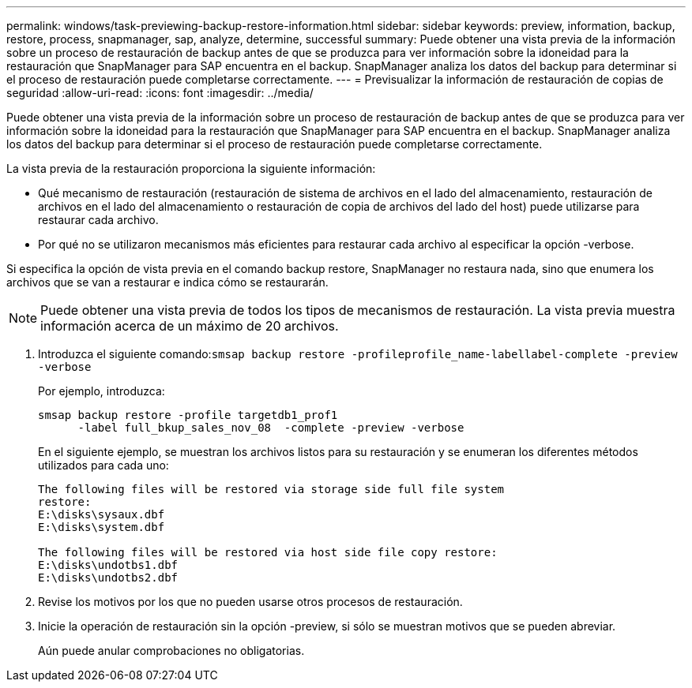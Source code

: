 ---
permalink: windows/task-previewing-backup-restore-information.html 
sidebar: sidebar 
keywords: preview, information, backup, restore, process, snapmanager, sap, analyze, determine, successful 
summary: Puede obtener una vista previa de la información sobre un proceso de restauración de backup antes de que se produzca para ver información sobre la idoneidad para la restauración que SnapManager para SAP encuentra en el backup. SnapManager analiza los datos del backup para determinar si el proceso de restauración puede completarse correctamente. 
---
= Previsualizar la información de restauración de copias de seguridad
:allow-uri-read: 
:icons: font
:imagesdir: ../media/


[role="lead"]
Puede obtener una vista previa de la información sobre un proceso de restauración de backup antes de que se produzca para ver información sobre la idoneidad para la restauración que SnapManager para SAP encuentra en el backup. SnapManager analiza los datos del backup para determinar si el proceso de restauración puede completarse correctamente.

La vista previa de la restauración proporciona la siguiente información:

* Qué mecanismo de restauración (restauración de sistema de archivos en el lado del almacenamiento, restauración de archivos en el lado del almacenamiento o restauración de copia de archivos del lado del host) puede utilizarse para restaurar cada archivo.
* Por qué no se utilizaron mecanismos más eficientes para restaurar cada archivo al especificar la opción -verbose.


Si especifica la opción de vista previa en el comando backup restore, SnapManager no restaura nada, sino que enumera los archivos que se van a restaurar e indica cómo se restaurarán.


NOTE: Puede obtener una vista previa de todos los tipos de mecanismos de restauración. La vista previa muestra información acerca de un máximo de 20 archivos.

. Introduzca el siguiente comando:``smsap backup restore -profileprofile_name-labellabel-complete -preview -verbose``
+
Por ejemplo, introduzca:

+
[listing]
----
smsap backup restore -profile targetdb1_prof1
      -label full_bkup_sales_nov_08  -complete -preview -verbose
----
+
En el siguiente ejemplo, se muestran los archivos listos para su restauración y se enumeran los diferentes métodos utilizados para cada uno:

+
[listing]
----
The following files will be restored via storage side full file system
restore:
E:\disks\sysaux.dbf
E:\disks\system.dbf

The following files will be restored via host side file copy restore:
E:\disks\undotbs1.dbf
E:\disks\undotbs2.dbf
----
. Revise los motivos por los que no pueden usarse otros procesos de restauración.
. Inicie la operación de restauración sin la opción -preview, si sólo se muestran motivos que se pueden abreviar.
+
Aún puede anular comprobaciones no obligatorias.


